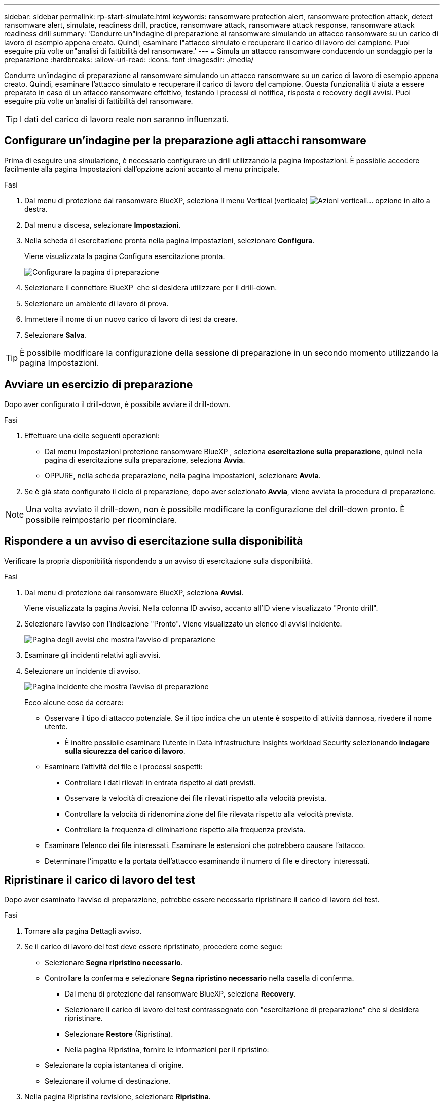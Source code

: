 ---
sidebar: sidebar 
permalink: rp-start-simulate.html 
keywords: ransomware protection alert, ransomware protection attack, detect ransomware alert, simulate, readiness drill, practice, ransomware attack, ransomware attack response, ransomware attack readiness drill 
summary: 'Condurre un"indagine di preparazione al ransomware simulando un attacco ransomware su un carico di lavoro di esempio appena creato. Quindi, esaminare l"attacco simulato e recuperare il carico di lavoro del campione. Puoi eseguire più volte un"analisi di fattibilità del ransomware.' 
---
= Simula un attacco ransomware conducendo un sondaggio per la preparazione
:hardbreaks:
:allow-uri-read: 
:icons: font
:imagesdir: ./media/


[role="lead"]
Condurre un'indagine di preparazione al ransomware simulando un attacco ransomware su un carico di lavoro di esempio appena creato. Quindi, esaminare l'attacco simulato e recuperare il carico di lavoro del campione. Questa funzionalità ti aiuta a essere preparato in caso di un attacco ransomware effettivo, testando i processi di notifica, risposta e recovery degli avvisi. Puoi eseguire più volte un'analisi di fattibilità del ransomware.


TIP: I dati del carico di lavoro reale non saranno influenzati.



== Configurare un'indagine per la preparazione agli attacchi ransomware

Prima di eseguire una simulazione, è necessario configurare un drill utilizzando la pagina Impostazioni. È possibile accedere facilmente alla pagina Impostazioni dall'opzione azioni accanto al menu principale.

.Fasi
. Dal menu di protezione dal ransomware BlueXP, seleziona il menu Vertical (verticale) image:button-actions-vertical.png["Azioni verticali"]... opzione in alto a destra.
. Dal menu a discesa, selezionare *Impostazioni*.
. Nella scheda di esercitazione pronta nella pagina Impostazioni, selezionare *Configura*.
+
Viene visualizzata la pagina Configura esercitazione pronta.

+
image:screen-settings-alert-drill-configure.png["Configurare la pagina di preparazione"]

. Selezionare il connettore BlueXP  che si desidera utilizzare per il drill-down.
. Selezionare un ambiente di lavoro di prova.
. Immettere il nome di un nuovo carico di lavoro di test da creare.
. Selezionare *Salva*.



TIP: È possibile modificare la configurazione della sessione di preparazione in un secondo momento utilizzando la pagina Impostazioni.



== Avviare un esercizio di preparazione

Dopo aver configurato il drill-down, è possibile avviare il drill-down.

.Fasi
. Effettuare una delle seguenti operazioni:
+
** Dal menu Impostazioni protezione ransomware BlueXP , seleziona *esercitazione sulla preparazione*, quindi nella pagina di esercitazione sulla preparazione, seleziona *Avvia*.
** OPPURE, nella scheda preparazione, nella pagina Impostazioni, selezionare *Avvia*.


. Se è già stato configurato il ciclo di preparazione, dopo aver selezionato *Avvia*, viene avviata la procedura di preparazione.



NOTE: Una volta avviato il drill-down, non è possibile modificare la configurazione del drill-down pronto. È possibile reimpostarlo per ricominciare.



== Rispondere a un avviso di esercitazione sulla disponibilità

Verificare la propria disponibilità rispondendo a un avviso di esercitazione sulla disponibilità.

.Fasi
. Dal menu di protezione dal ransomware BlueXP, seleziona *Avvisi*.
+
Viene visualizzata la pagina Avvisi. Nella colonna ID avviso, accanto all'ID viene visualizzato "Pronto drill".

. Selezionare l'avviso con l'indicazione "Pronto". Viene visualizzato un elenco di avvisi incidente.
+
image:screen-alerts-readiness.png["Pagina degli avvisi che mostra l'avviso di preparazione"]

. Esaminare gli incidenti relativi agli avvisi.
. Selezionare un incidente di avviso.
+
image:screen-alerts-readiness-incidents2.png["Pagina incidente che mostra l'avviso di preparazione"]

+
Ecco alcune cose da cercare:

+
** Osservare il tipo di attacco potenziale. Se il tipo indica che un utente è sospetto di attività dannosa, rivedere il nome utente.
+
*** È inoltre possibile esaminare l'utente in Data Infrastructure Insights workload Security selezionando *indagare sulla sicurezza del carico di lavoro*.


** Esaminare l'attività del file e i processi sospetti:
+
*** Controllare i dati rilevati in entrata rispetto ai dati previsti.
*** Osservare la velocità di creazione dei file rilevati rispetto alla velocità prevista.
*** Controllare la velocità di ridenominazione del file rilevata rispetto alla velocità prevista.
*** Controllare la frequenza di eliminazione rispetto alla frequenza prevista.


** Esaminare l'elenco dei file interessati. Esaminare le estensioni che potrebbero causare l'attacco.
** Determinare l'impatto e la portata dell'attacco esaminando il numero di file e directory interessati.






== Ripristinare il carico di lavoro del test

Dopo aver esaminato l'avviso di preparazione, potrebbe essere necessario ripristinare il carico di lavoro del test.

.Fasi
. Tornare alla pagina Dettagli avviso.
. Se il carico di lavoro del test deve essere ripristinato, procedere come segue:
+
** Selezionare *Segna ripristino necessario*.
** Controllare la conferma e selezionare *Segna ripristino necessario* nella casella di conferma.
+
*** Dal menu di protezione dal ransomware BlueXP, seleziona *Recovery*.
*** Selezionare il carico di lavoro del test contrassegnato con "esercitazione di preparazione" che si desidera ripristinare.
*** Selezionare *Restore* (Ripristina).
*** Nella pagina Ripristina, fornire le informazioni per il ripristino:


** Selezionare la copia istantanea di origine.
** Selezionare il volume di destinazione.


. Nella pagina Ripristina revisione, selezionare *Ripristina*.
+
La pagina Recovery (Ripristino) mostra lo stato del ripristino della preparazione come "in corso".

+
Al termine del ripristino, lo stato del carico di lavoro cambia in *ripristinato*.

. Esaminare il carico di lavoro ripristinato.



TIP: Per informazioni dettagliate sul processo di ripristino, vedere link:rp-use-recover.html["Ripristino in seguito a un attacco ransomware (dopo la neutralizzazione degli incidenti)"].



== Modificare lo stato degli avvisi dopo l'esercitazione di preparazione

Dopo aver esaminato l'avviso di verifica della disponibilità e aver ripristinato il carico di lavoro, potrebbe essere necessario modificare lo stato dell'avviso.

.Fasi
. Tornare alla pagina Dettagli avviso.
. Selezionare nuovamente l'avviso.
. Indicare lo stato selezionando *Modifica* e modificare lo stato in uno dei seguenti:
+
** Respinto: Se sospetti che l'attività non sia un attacco ransomware, cambia lo stato in respinto.
+

IMPORTANT: Dopo aver licenziato un attacco, non è possibile restituirlo. Se elimini un carico di lavoro, tutte le copie snapshot create automaticamente in risposta al potenziale attacco ransomware verranno eliminate in maniera permanente. Se si ignora l'avviso, l'esercitazione sulla disponibilità viene considerata completata.

** In corso
** Risolto: L'incidente è stato mitigato.



